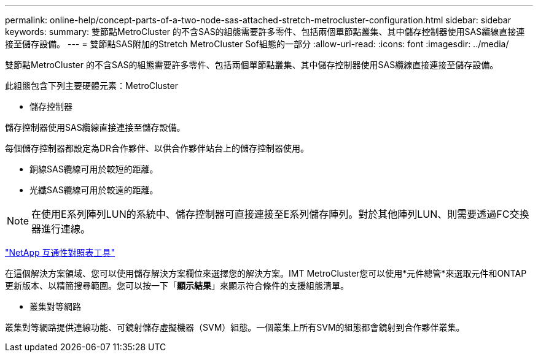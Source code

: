 ---
permalink: online-help/concept-parts-of-a-two-node-sas-attached-stretch-metrocluster-configuration.html 
sidebar: sidebar 
keywords:  
summary: 雙節點MetroCluster 的不含SAS的組態需要許多零件、包括兩個單節點叢集、其中儲存控制器使用SAS纜線直接連接至儲存設備。 
---
= 雙節點SAS附加的Stretch MetroCluster Sof組態的一部分
:allow-uri-read: 
:icons: font
:imagesdir: ../media/


[role="lead"]
雙節點MetroCluster 的不含SAS的組態需要許多零件、包括兩個單節點叢集、其中儲存控制器使用SAS纜線直接連接至儲存設備。

此組態包含下列主要硬體元素：MetroCluster

* 儲存控制器


儲存控制器使用SAS纜線直接連接至儲存設備。

每個儲存控制器都設定為DR合作夥伴、以供合作夥伴站台上的儲存控制器使用。

* 銅線SAS纜線可用於較短的距離。
* 光纖SAS纜線可用於較遠的距離。


[NOTE]
====
在使用E系列陣列LUN的系統中、儲存控制器可直接連接至E系列儲存陣列。對於其他陣列LUN、則需要透過FC交換器進行連線。

====
https://mysupport.netapp.com/matrix["NetApp 互通性對照表工具"]

在這個解決方案領域、您可以使用儲存解決方案欄位來選擇您的解決方案。IMT MetroCluster您可以使用*元件總管*來選取元件和ONTAP 更新版本、以精簡搜尋範圍。您可以按一下「*顯示結果*」來顯示符合條件的支援組態清單。

* 叢集對等網路


叢集對等網路提供連線功能、可鏡射儲存虛擬機器（SVM）組態。一個叢集上所有SVM的組態都會鏡射到合作夥伴叢集。
